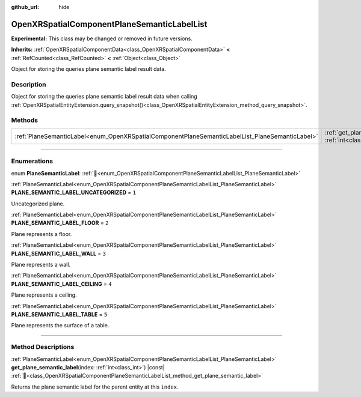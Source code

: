 :github_url: hide

.. DO NOT EDIT THIS FILE!!!
.. Generated automatically from Godot engine sources.
.. Generator: https://github.com/godotengine/godot/tree/master/doc/tools/make_rst.py.
.. XML source: https://github.com/godotengine/godot/tree/master/modules/openxr/doc_classes/OpenXRSpatialComponentPlaneSemanticLabelList.xml.

.. _class_OpenXRSpatialComponentPlaneSemanticLabelList:

OpenXRSpatialComponentPlaneSemanticLabelList
============================================

**Experimental:** This class may be changed or removed in future versions.

**Inherits:** :ref:`OpenXRSpatialComponentData<class_OpenXRSpatialComponentData>` **<** :ref:`RefCounted<class_RefCounted>` **<** :ref:`Object<class_Object>`

Object for storing the queries plane semantic label result data.

.. rst-class:: classref-introduction-group

Description
-----------

Object for storing the queries plane semantic label result data when calling :ref:`OpenXRSpatialEntityExtension.query_snapshot()<class_OpenXRSpatialEntityExtension_method_query_snapshot>`.

.. rst-class:: classref-reftable-group

Methods
-------

.. table::
   :widths: auto

   +-------------------------------------------------------------------------------------------------+------------------------------------------------------------------------------------------------------------------------------------------------------------------+
   | :ref:`PlaneSemanticLabel<enum_OpenXRSpatialComponentPlaneSemanticLabelList_PlaneSemanticLabel>` | :ref:`get_plane_semantic_label<class_OpenXRSpatialComponentPlaneSemanticLabelList_method_get_plane_semantic_label>`\ (\ index\: :ref:`int<class_int>`\ ) |const| |
   +-------------------------------------------------------------------------------------------------+------------------------------------------------------------------------------------------------------------------------------------------------------------------+

.. rst-class:: classref-section-separator

----

.. rst-class:: classref-descriptions-group

Enumerations
------------

.. _enum_OpenXRSpatialComponentPlaneSemanticLabelList_PlaneSemanticLabel:

.. rst-class:: classref-enumeration

enum **PlaneSemanticLabel**: :ref:`🔗<enum_OpenXRSpatialComponentPlaneSemanticLabelList_PlaneSemanticLabel>`

.. _class_OpenXRSpatialComponentPlaneSemanticLabelList_constant_PLANE_SEMANTIC_LABEL_UNCATEGORIZED:

.. rst-class:: classref-enumeration-constant

:ref:`PlaneSemanticLabel<enum_OpenXRSpatialComponentPlaneSemanticLabelList_PlaneSemanticLabel>` **PLANE_SEMANTIC_LABEL_UNCATEGORIZED** = ``1``

Uncategorized plane.

.. _class_OpenXRSpatialComponentPlaneSemanticLabelList_constant_PLANE_SEMANTIC_LABEL_FLOOR:

.. rst-class:: classref-enumeration-constant

:ref:`PlaneSemanticLabel<enum_OpenXRSpatialComponentPlaneSemanticLabelList_PlaneSemanticLabel>` **PLANE_SEMANTIC_LABEL_FLOOR** = ``2``

Plane represents a floor.

.. _class_OpenXRSpatialComponentPlaneSemanticLabelList_constant_PLANE_SEMANTIC_LABEL_WALL:

.. rst-class:: classref-enumeration-constant

:ref:`PlaneSemanticLabel<enum_OpenXRSpatialComponentPlaneSemanticLabelList_PlaneSemanticLabel>` **PLANE_SEMANTIC_LABEL_WALL** = ``3``

Plane represents a wall.

.. _class_OpenXRSpatialComponentPlaneSemanticLabelList_constant_PLANE_SEMANTIC_LABEL_CEILING:

.. rst-class:: classref-enumeration-constant

:ref:`PlaneSemanticLabel<enum_OpenXRSpatialComponentPlaneSemanticLabelList_PlaneSemanticLabel>` **PLANE_SEMANTIC_LABEL_CEILING** = ``4``

Plane represents a ceiling.

.. _class_OpenXRSpatialComponentPlaneSemanticLabelList_constant_PLANE_SEMANTIC_LABEL_TABLE:

.. rst-class:: classref-enumeration-constant

:ref:`PlaneSemanticLabel<enum_OpenXRSpatialComponentPlaneSemanticLabelList_PlaneSemanticLabel>` **PLANE_SEMANTIC_LABEL_TABLE** = ``5``

Plane represents the surface of a table.

.. rst-class:: classref-section-separator

----

.. rst-class:: classref-descriptions-group

Method Descriptions
-------------------

.. _class_OpenXRSpatialComponentPlaneSemanticLabelList_method_get_plane_semantic_label:

.. rst-class:: classref-method

:ref:`PlaneSemanticLabel<enum_OpenXRSpatialComponentPlaneSemanticLabelList_PlaneSemanticLabel>` **get_plane_semantic_label**\ (\ index\: :ref:`int<class_int>`\ ) |const| :ref:`🔗<class_OpenXRSpatialComponentPlaneSemanticLabelList_method_get_plane_semantic_label>`

Returns the plane semantic label for the parent entity at this ``index``.

.. |virtual| replace:: :abbr:`virtual (This method should typically be overridden by the user to have any effect.)`
.. |required| replace:: :abbr:`required (This method is required to be overridden when extending its base class.)`
.. |const| replace:: :abbr:`const (This method has no side effects. It doesn't modify any of the instance's member variables.)`
.. |vararg| replace:: :abbr:`vararg (This method accepts any number of arguments after the ones described here.)`
.. |constructor| replace:: :abbr:`constructor (This method is used to construct a type.)`
.. |static| replace:: :abbr:`static (This method doesn't need an instance to be called, so it can be called directly using the class name.)`
.. |operator| replace:: :abbr:`operator (This method describes a valid operator to use with this type as left-hand operand.)`
.. |bitfield| replace:: :abbr:`BitField (This value is an integer composed as a bitmask of the following flags.)`
.. |void| replace:: :abbr:`void (No return value.)`
